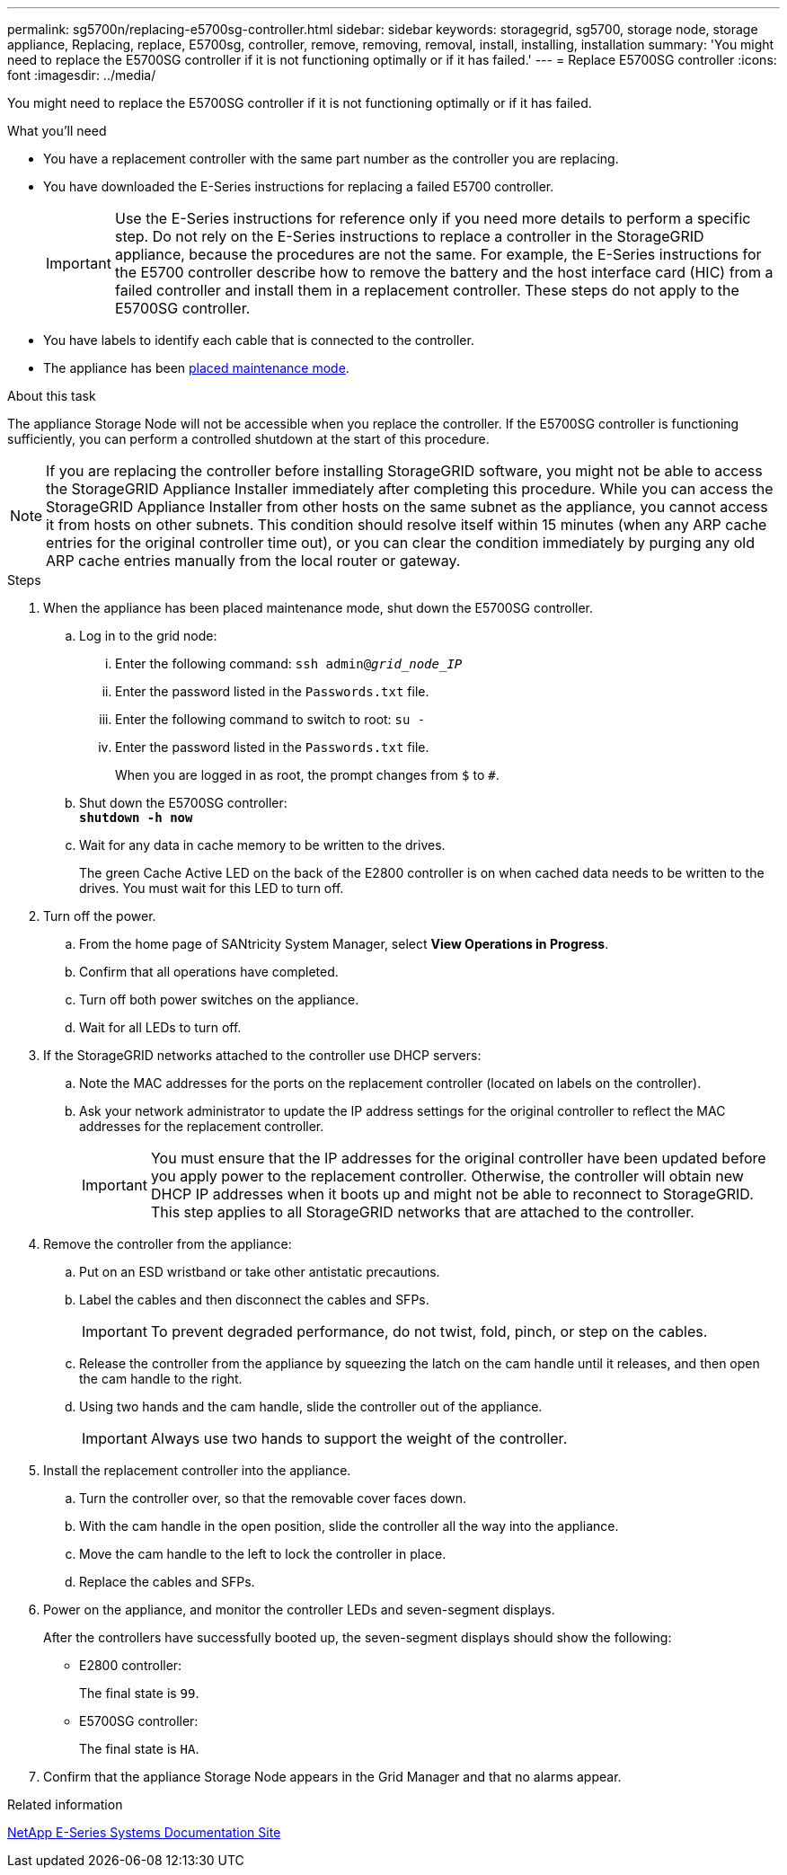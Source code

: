 ---
permalink: sg5700n/replacing-e5700sg-controller.html
sidebar: sidebar
keywords: storagegrid, sg5700, storage node, storage appliance, Replacing, replace, E5700sg, controller, remove, removing, removal, install, installing, installation
summary: 'You might need to replace the E5700SG controller if it is not functioning optimally or if it has failed.'
---
= Replace E5700SG controller
:icons: font
:imagesdir: ../media/

[.lead]
You might need to replace the E5700SG controller if it is not functioning optimally or if it has failed.

.What you'll need

* You have a replacement controller with the same part number as the controller you are replacing.
* You have downloaded the E-Series instructions for replacing a failed E5700 controller.
+
IMPORTANT: Use the E-Series instructions for reference only if you need more details to perform a specific step. Do not rely on the E-Series instructions to replace a controller in the StorageGRID appliance, because the procedures are not the same. For example, the E-Series instructions for the E5700 controller describe how to remove the battery and the host interface card (HIC) from a failed controller and install them in a replacement controller. These steps do not apply to the E5700SG controller.

* You have labels to identify each cable that is connected to the controller.
* The appliance has been xref:placing-appliance-into-maintenance-mode.adoc[placed maintenance mode].

.About this task

The appliance Storage Node will not be accessible when you replace the controller. If the E5700SG controller is functioning sufficiently, you can perform a controlled shutdown at the start of this procedure.

NOTE: If you are replacing the controller before installing StorageGRID software, you might not be able to access the StorageGRID Appliance Installer immediately after completing this procedure. While you can access the StorageGRID Appliance Installer from other hosts on the same subnet as the appliance, you cannot access it from hosts on other subnets. This condition should resolve itself within 15 minutes (when any ARP cache entries for the original controller time out), or you can clear the condition immediately by purging any old ARP cache entries manually from the local router or gateway.

.Steps

. When the appliance has been placed maintenance mode, shut down the E5700SG controller.
 .. Log in to the grid node:
  ... Enter the following command: `ssh admin@_grid_node_IP_`
  ... Enter the password listed in the `Passwords.txt` file.
  ... Enter the following command to switch to root: `su -`
  ... Enter the password listed in the `Passwords.txt` file.
+
When you are logged in as root, the prompt changes from `$` to `#`.
 .. Shut down the E5700SG controller: +
`*shutdown -h now*`
 .. Wait for any data in cache memory to be written to the drives.
+
The green Cache Active LED on the back of the E2800 controller is on when cached data needs to be written to the drives. You must wait for this LED to turn off.
. Turn off the power.
 .. From the home page of SANtricity System Manager, select *View Operations in Progress*.
 .. Confirm that all operations have completed.
 .. Turn off both power switches on the appliance.
 .. Wait for all LEDs to turn off.
. If the StorageGRID networks attached to the controller use DHCP servers:
 .. Note the MAC addresses for the ports on the replacement controller (located on labels on the controller).
 .. Ask your network administrator to update the IP address settings for the original controller to reflect the MAC addresses for the replacement controller.
+
IMPORTANT: You must ensure that the IP addresses for the original controller have been updated before you apply power to the replacement controller. Otherwise, the controller will obtain new DHCP IP addresses when it boots up and might not be able to reconnect to StorageGRID. This step applies to all StorageGRID networks that are attached to the controller.
. Remove the controller from the appliance:
 .. Put on an ESD wristband or take other antistatic precautions.
 .. Label the cables and then disconnect the cables and SFPs.
+
IMPORTANT: To prevent degraded performance, do not twist, fold, pinch, or step on the cables.

 .. Release the controller from the appliance by squeezing the latch on the cam handle until it releases, and then open the cam handle to the right.
 .. Using two hands and the cam handle, slide the controller out of the appliance.
+
IMPORTANT: Always use two hands to support the weight of the controller.
. Install the replacement controller into the appliance.
 .. Turn the controller over, so that the removable cover faces down.
 .. With the cam handle in the open position, slide the controller all the way into the appliance.
 .. Move the cam handle to the left to lock the controller in place.
 .. Replace the cables and SFPs.
. Power on the appliance, and monitor the controller LEDs and seven-segment displays.
+
After the controllers have successfully booted up, the seven-segment displays should show the following:

 ** E2800 controller:
+
The final state is `99`.

 ** E5700SG controller:
+
The final state is `HA`.

. Confirm that the appliance Storage Node appears in the Grid Manager and that no alarms appear.

.Related information

http://mysupport.netapp.com/info/web/ECMP1658252.html[NetApp E-Series Systems Documentation Site^]
